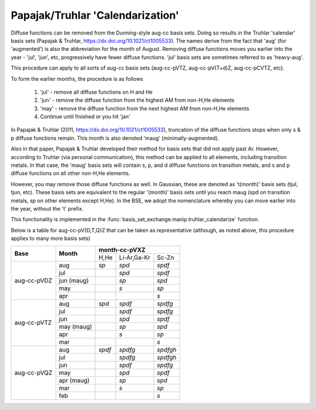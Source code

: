 .. _calendarization:

Papajak/Truhlar 'Calendarization'
=================================

Diffuse functions can be removed from the Dunning-style aug-cc basis
sets. Doing so results in the Truhlar 'calendar' basis sets (Papajak &
Truhlar, https://dx.doi.org/10.1021/ct1005533). The names derive from
the fact that 'aug' (for 'augmented') is also the abbreviation for the
month of August. Removing diffuse functions moves you earlier into the
year - 'jul', 'jun', etc, progressively have fewer diffuse functions.
'jul' basis sets are sometimes referred to as 'heavy-aug'.

This procedure can apply to all sorts of aug-cc basis sets (aug-cc-pVTZ,
aug-cc-pV(T+d)Z, aug-cc-pCVTZ, etc).

To form the earlier months, the procedure is as follows

  1. 'jul' - remove all diffuse functions on H and He
  2. 'jun' - remove the diffuse function from the highest AM from non-H,He elements
  3. 'may' - remove the diffuse function from the next highest AM from non-H,He elements
  4. Continue until finished or you hit 'jan'

In Papajak & Truhlar (2011, https://dx.doi.org/10.1021/ct1005533), truncation
of the diffuse functions stops when only s & p diffuse functions remain. This
month is also denoted 'maug' (minimally-augmented).

Also in that paper, Papajak & Truhlar developed their method for basis sets
that did not apply past Ar. However, according to Truhlar (via personal
communication), this method can be applied to all elements, including
transition metals. In that case, the 'maug' basis sets will contain s, p,
and d diffuse functions on transition metals, and s and p diffuse functions
on all other non-H,He elements.

However, you may remove those diffuse functions as well. In Gaussian, these
are denoted as 't(month)' basis sets (tjul, tjun, etc). These basis sets are
equivalent to the regular '(month)' basis sets until you reach maug (spd on
transition metals, sp on other elements except H,He). In the BSE, we adopt
the nomenclature whereby you can move earlier into the year, without the
't' prefix.

This functionality is implemented in the
:func:`basis_set_exchange.manip.truhlar_calendarize` function.

Below is a table for aug-cc-pV{D,T,Q}Z that can be taken as representative
(although, as noted above, this procedure applies to many more basis sets)

+----------------+--------------+-----------+---------------+---------------+
|                |              |               **month-cc-pVXZ**           |
+                +              +-----------+---------------+---------------+
| **Base**       | **Month**    | H,He      | Li-Ar,Ga-Kr   | Sc-Zn         |
+----------------+--------------+-----------+---------------+---------------+
| aug-cc-pVDZ    | aug          | *sp*      | *spd*         | *spdf*        |
|                +--------------+-----------+---------------+---------------+
|                | jul          |           | *spd*         | *spdf*        |
|                +--------------+-----------+---------------+---------------+
|                | jun (maug)   |           | *sp*          | *spd*         |
|                +--------------+-----------+---------------+---------------+
|                | may          |           | *s*           | *sp*          |
|                +--------------+-----------+---------------+---------------+
|                | apr          |           |               | *s*           |
+----------------+--------------+-----------+---------------+---------------+
| aug-cc-pVTZ    | aug          | *spd*     | *spdf*        | *spdfg*       |
|                +--------------+-----------+---------------+---------------+
|                | jul          |           | *spdf*        | *spdfg*       |
|                +--------------+-----------+---------------+---------------+
|                | jun          |           | *spd*         | *spdf*        |
|                +--------------+-----------+---------------+---------------+
|                | may (maug)   |           | *sp*          | *spd*         |
|                +--------------+-----------+---------------+---------------+
|                | apr          |           | *s*           | *sp*          |
|                +--------------+-----------+---------------+---------------+
|                | mar          |           |               | *s*           |
+----------------+--------------+-----------+---------------+---------------+
| aug-cc-pVQZ    | aug          | *spdf*    | *spdfg*       | *spdfgh*      |
|                +--------------+-----------+---------------+---------------+
|                | jul          |           | *spdfg*       | *spdfgh*      |
|                +--------------+-----------+---------------+---------------+
|                | jun          |           | *spdf*        | *spdfg*       |
|                +--------------+-----------+---------------+---------------+
|                | may          |           | *spd*         | *spdf*        |
|                +--------------+-----------+---------------+---------------+
|                | apr (maug)   |           | *sp*          | *spd*         |
|                +--------------+-----------+---------------+---------------+
|                | mar          |           | *s*           | *sp*          |
|                +--------------+-----------+---------------+---------------+
|                | feb          |           |               | *s*           |
+----------------+--------------+-----------+---------------+---------------+
